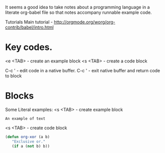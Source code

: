 It seems a good idea to take notes about a programming language in
 a literate org-babel file so that notes accompany runnable example code.

Tutorials
Main tutorial - http://orgmode.org/worg/org-contrib/babel/intro.html


* Key codes.
<e <TAB>    - create an example block
<s <TAB>    - create a code block

C-c '       - edit code in a native buffer.
C-c '       - exit native buffer and return code to block


* Blocks


Some Literal examples:
<s <TAB> - create example block
#+BEGIN_EXAMPLE
An example of text
#+END_EXAMPLE

<s <TAB>  - create code block
#+BEGIN_SRC  emacs-lisp
(defun org-xor (a b)
   "Exclusive or."
   (if a (not b) b))
#+END_SRC

